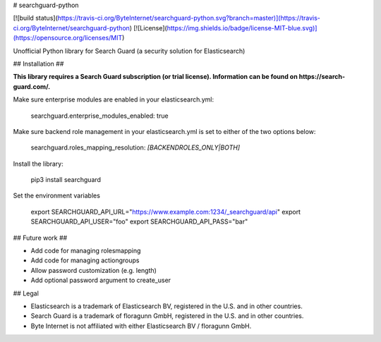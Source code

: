 # searchguard-python

[![build status](https://travis-ci.org/ByteInternet/searchguard-python.svg?branch=master)](https://travis-ci.org/ByteInternet/searchguard-python)
[![License](https://img.shields.io/badge/license-MIT-blue.svg)](https://opensource.org/licenses/MIT)

Unofficial Python library for Search Guard (a security solution for Elasticsearch)

## Installation ##

**This library requires a Search Guard subscription (or trial license). Information can be found on https://search-guard.com/.**

Make sure enterprise modules are enabled in your elasticsearch.yml:

    searchguard.enterprise_modules_enabled: true

Make sure backend role management in your elasticsearch.yml is set to either of the two options below:

    searchguard.roles_mapping_resolution: *[BACKENDROLES_ONLY|BOTH]*

Install the library:

    pip3 install searchguard

Set the environment variables

    export SEARCHGUARD_API_URL="https://www.example.com:1234/_searchguard/api"
    export SEARCHGUARD_API_USER="foo"
    export SEARCHGUARD_API_PASS="bar"

## Future work ##

* Add code for managing rolesmapping
* Add code for managing actiongroups
* Allow password customization (e.g. length)
* Add optional password argument to create_user

## Legal

* Elasticsearch is a trademark of Elasticsearch BV, registered in the U.S. and in other countries.
* Search Guard is a trademark of floragunn GmbH, registered in the U.S. and in other countries.
* Byte Internet is not affiliated with either Elasticsearch BV / floragunn GmbH.


